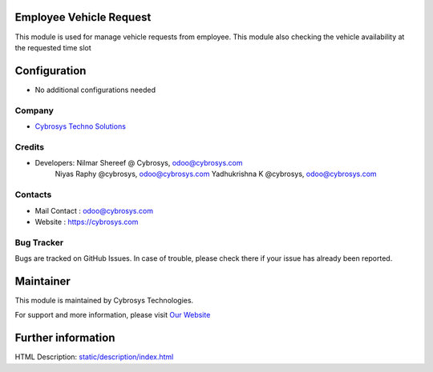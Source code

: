 Employee Vehicle Request
========================
This module is used for manage vehicle requests from employee.
This module also checking the vehicle availability at the requested time slot

Configuration
=============
* No additional configurations needed

Company
-------
* `Cybrosys Techno Solutions <https://cybrosys.com/>`__

Credits
-------
* Developers: 	Nilmar Shereef @ Cybrosys, odoo@cybrosys.com
                Niyas Raphy @cybrosys, odoo@cybrosys.com
                Yadhukrishna K @cybrosys, odoo@cybrosys.com
Contacts
--------
* Mail Contact : odoo@cybrosys.com
* Website : https://cybrosys.com

Bug Tracker
-----------
Bugs are tracked on GitHub Issues. In case of trouble, please check there if your issue has already been reported.

Maintainer
==========
.. image:: https://cybrosys.com/images/logo.png
   :target: https://cybrosys.com

This module is maintained by Cybrosys Technologies.

For support and more information, please visit `Our Website <https://cybrosys.com/>`__

Further information
===================
HTML Description: `<static/description/index.html>`__
